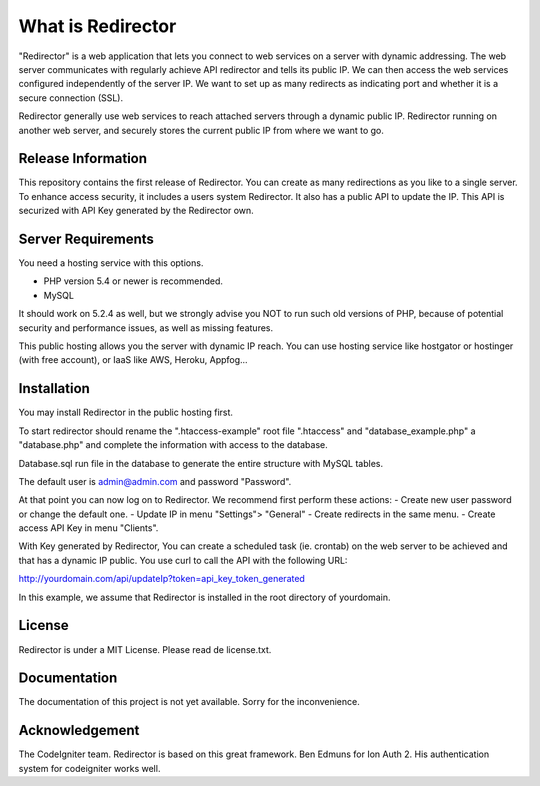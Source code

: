 ###################
What is Redirector
###################

"Redirector" is a web application that lets you connect to web services on a server with dynamic addressing. The web server communicates with regularly achieve API redirector and tells its public IP. We can then access the web services configured independently of the server IP.
We want to set up as many redirects as indicating port and whether it is a secure connection (SSL).

Redirector generally use web services to reach attached servers through a dynamic public IP. Redirector running on another web server, and securely stores the current public IP from where we want to go.


*******************
Release Information
*******************

This repository contains the first release of Redirector. You can create as many redirections as you like to a single server. To enhance access security, it includes a users system Redirector.
It also has a public API to update the IP. This API is securized with API Key generated by the Redirector own.

*******************
Server Requirements
*******************

You need a hosting service with this options.

- PHP version 5.4 or newer is recommended.
- MySQL  

It should work on 5.2.4 as well, but we strongly advise you NOT to run
such old versions of PHP, because of potential security and performance
issues, as well as missing features.

This public hosting allows you the server with dynamic IP reach. You can use hosting service like hostgator or hostinger (with free account), or IaaS like AWS, Heroku, Appfog...

************
Installation
************

You may install Redirector in the public hosting first. 

To start redirector should rename the ".htaccess-example" root file ".htaccess" and "database_example.php" a "database.php" and complete the information with access to the database.

Database.sql run file in the database to generate the entire structure with MySQL tables.

The default user is admin@admin.com and password "Password".

At that point you can now log on to Redirector. We recommend first perform these actions:
- Create new user password or change the default one.
- Update IP in menu "Settings"> "General"
- Create redirects in the same menu.
- Create access API Key in menu "Clients".

With Key generated by Redirector, You can create a scheduled task (ie. crontab) on the web server to be achieved and that has a dynamic IP public. You use curl to call the API with the following URL:

http://yourdomain.com/api/updateIp?token=api_key_token_generated

In this example, we assume that Redirector is installed in the root directory of yourdomain.

*******
License
*******

Redirector is under a MIT License. Please read de license.txt.

*************
Documentation
*************

The documentation of this project is not yet available. Sorry for the inconvenience.

***************
Acknowledgement
***************

The CodeIgniter team. Redirector is based on this great framework.
Ben Edmuns for Ion Auth 2. His authentication system for codeigniter works well.